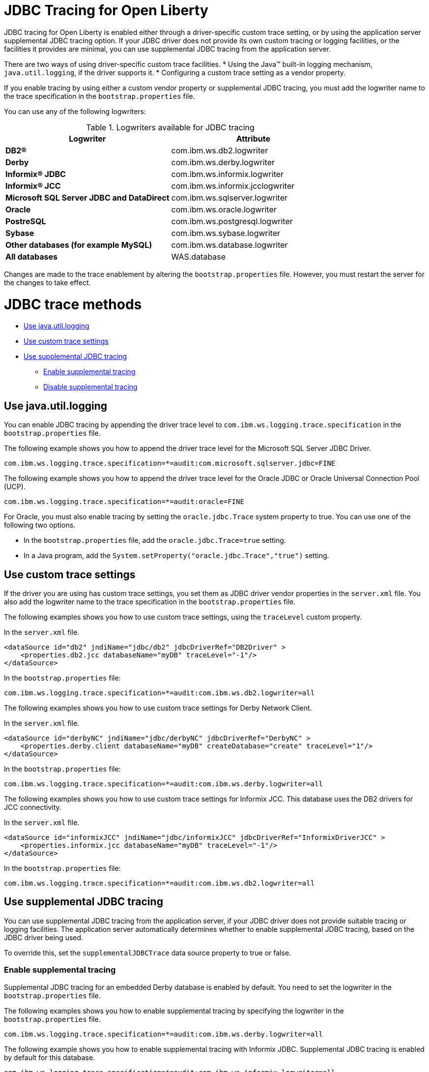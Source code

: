 // Copyright (c) 2022 IBM Corporation and others.
// Licensed under Creative Commons Attribution-NoDerivatives
// 4.0 International (CC BY-ND 4.0)
// https://creativecommons.org/licenses/by-nd/4.0/
//
//
// Contributors:
// IBM Corporation
//
//
//
//
:page-description: If you need to enable tracing for your third party JDBC driver for debugging purposes, or to submit a ticket.
:projectName: Open Liberty
:page-layout: general-reference
:page-type: general


= JDBC Tracing for Open Liberty

JDBC tracing for Open Liberty is enabled either through a driver-specific custom trace setting, or by using the application server supplemental JDBC tracing option.
If your JDBC driver does not provide its own custom tracing or logging facilities, or the facilities it provides are minimal, you can use supplemental JDBC tracing from the application server.

There are two ways of using driver-specific custom trace facilities.
* Using the Java™ built-in logging mechanism, `java.util.logging`, if the driver supports it.
* Configuring a custom trace setting as a vendor property.

If you enable tracing by using either a custom vendor property or supplemental JDBC tracing, you must add the logwriter name to the trace specification in the `bootstrap.properties` file.

You can use any of the following logwriters:

.Logwriters available for JDBC tracing
|===
| Logwriter | Attribute

|**DB2®**
|com.ibm.ws.db2.logwriter

|**Derby**
|com.ibm.ws.derby.logwriter

|**Informix® JDBC**
|com.ibm.ws.informix.logwriter

|**Informix® JCC**
|com.ibm.ws.informix.jcclogwriter

|**Microsoft SQL Server JDBC and DataDirect**
|com.ibm.ws.sqlserver.logwriter

|**Oracle**
|com.ibm.ws.oracle.logwriter

|**PostreSQL**
|com.ibm.ws.postgresql.logwriter

|**Sybase**
|com.ibm.ws.sybase.logwriter

|**Other databases (for example MySQL)**
|com.ibm.ws.database.logwriter

|**All databases**
|WAS.database
|===


Changes are made to the trace enablement by altering the `bootstrap.properties` file. However, you must restart the server for the changes to take effect.


= JDBC trace methods

* <<#java_util_logging, Use java.util.logging>>
* <<#custom_trace, Use custom trace settings>>
* <<#supplemental_jdbc_trace, Use supplemental JDBC tracing>>
** <<#enable_supplemental_trace, Enable supplemental tracing>>
** <<#disable_supplemental_trace, Disable supplemental tracing>>


[#java_util_logging]
== Use java.util.logging

You can enable JDBC tracing by appending the driver trace level to `com.ibm.ws.logging.trace.specification` in the `bootstrap.properties` file.

The following example shows you how to append the driver trace level for the Microsoft SQL Server JDBC Driver.

[source,sh]
----
com.ibm.ws.logging.trace.specification=*=audit:com.microsoft.sqlserver.jdbc=FINE
----

The following example shows you how to append the driver trace level for the Oracle JDBC or Oracle Universal Connection Pool (UCP).

[source,sh]
----
com.ibm.ws.logging.trace.specification=*=audit:oracle=FINE
----

For Oracle, you must also enable tracing by setting the `oracle.jdbc.Trace` system property to true. You can use one of the following two options.

* In the `bootstrap.properties` file, add the `oracle.jdbc.Trace=true` setting.
* In a Java program, add the `System.setProperty("oracle.jdbc.Trace","true")` setting.


[#custom_trace]
== Use custom trace settings

If the driver you are using has custom trace settings, you set them as JDBC driver vendor properties in the `server.xml` file.
You also add the logwriter name to the trace specification in the `bootstrap.properties` file.

The following examples shows you how to use custom trace settings, using the `traceLevel` custom property.

In the `server.xml` file.
[source,sh]
----
<dataSource id="db2" jndiName="jdbc/db2" jdbcDriverRef="DB2Driver" >
    <properties.db2.jcc databaseName="myDB" traceLevel="-1"/>
</dataSource>
----

In the `bootstrap.properties` file:
[source,sh]
----
com.ibm.ws.logging.trace.specification=*=audit:com.ibm.ws.db2.logwriter=all
----


The following examples shows you how to use custom trace settings for Derby Network Client.

In the `server.xml` file.
[source,sh]
----
<dataSource id="derbyNC" jndiName="jdbc/derbyNC" jdbcDriverRef="DerbyNC" >
    <properties.derby.client databaseName="myDB" createDatabase="create" traceLevel="1"/>
</dataSource>
----

In the `bootstrap.properties` file:
[source,sh]
----
com.ibm.ws.logging.trace.specification=*=audit:com.ibm.ws.derby.logwriter=all
----


The following examples shows you how to use custom trace settings for Informix JCC. This database uses the DB2 drivers for JCC connectivity.

In the `server.xml` file.
[source,sh]
----
<dataSource id="informixJCC" jndiName="jdbc/informixJCC" jdbcDriverRef="InformixDriverJCC" >
    <properties.informix.jcc databaseName="myDB" traceLevel="-1"/>
</dataSource>
----

In the `bootstrap.properties` file:
[source,sh]
----
com.ibm.ws.logging.trace.specification=*=audit:com.ibm.ws.db2.logwriter=all
----

[#supplemental_jdbc_trace]
== Use supplemental JDBC tracing

You can use supplemental JDBC tracing from the application server, if your JDBC driver does not provide suitable tracing or logging facilities.
The application server automatically determines whether to enable supplemental JDBC tracing, based on the JDBC driver being used.

To override this, set the `supplementalJDBCTrace` data source property to true or false.


[#enable_supplemental_trace]
=== Enable supplemental tracing

Supplemental JDBC tracing for an embedded Derby database is enabled by default. You need to set the logwriter in the `bootstrap.properties` file.

The following examples shows you how to enable supplemental tracing by specifying the logwriter in the `bootstrap.properties` file.
[source,sh]
----
com.ibm.ws.logging.trace.specification=*=audit:com.ibm.ws.derby.logwriter=all
----


The following example shows you how to enable supplemental tracing with Informix JDBC. Supplemental JDBC tracing is enabled by default for this database.
[source,sh]
----
com.ibm.ws.logging.trace.specification=*=audit:com.ibm.ws.informix.logwriter=all
----


The following example shows you how to enable supplemental tracing and `java.util.logging`, with Microsoft SQL Server JDBC Driver.
[source,sh]
----
com.ibm.ws.logging.trace.specification=*=audit:com.ibm.ws.sqlserver.logwriter=all:
com.microsoft.sqlserver.jdbc=all
----


The following example shows you how to enable supplemental tracing with DataDirect Connect for JDBC for Microsoft SQL Server.
[source,sh]
----
com.ibm.ws.logging.trace.specification=*=audit:com.microsoft.sqlserver.jdbc=all
----


The following example shows you how to enable supplemental tracing with solidDB. Supplemental JDBC tracing is enabled by default for this database.
[source,sh]
----
com.ibm.ws.logging.trace.specification=*=audit:com.ibm.ws.database.logwriter=all
----


The following example shows you how to enable supplemental tracing with Sybase. Supplemental JDBC tracing is enabled by default for this database.
[source,sh]
----
com.ibm.ws.logging.trace.specification=*=audit:com.ibm.ws.sybase.logwriter=all
----


The following example shows you how to enable supplemental tracing with other databases.
[source,sh]
----
com.ibm.ws.logging.trace.specification=*=audit:com.ibm.ws.database.logwriter=all
----


[#disable_supplemental_trace]
=== Disable supplemental tracing

You can disable supplemental JDBC tracing by, either setting the `supplementalJDBCTrace` data source property to false in the `server.xml` file,
or by removing the logwriter name from the `com.ibm.ws.logging.trace.specification` property in the `bootstrap.properties` file.

The following example shows the changes made to the `supplementalJDBCTrace` data source property in the `server.xml` file to disable supplemental JDBC tracing.

[source,sh]
----
<dataSource id="soliddb" jndiName="jdbc/soliddb"
 jdbcDriverRef="solidDBDriver" supplementalJDBCTrace="false">
 <properties databaseName="dba" URL="jdbc:solid://localhost:2315/dba/dba" />
</dataSource>
----

The following example shows the changes made to the `com.ibm.ws.logging.trace.specification` property in the `bootstrap.properties` file to disable supplemental JDBC tracing.

[source,sh]
----
com.ibm.ws.logging.trace.specification=*=audit
----
